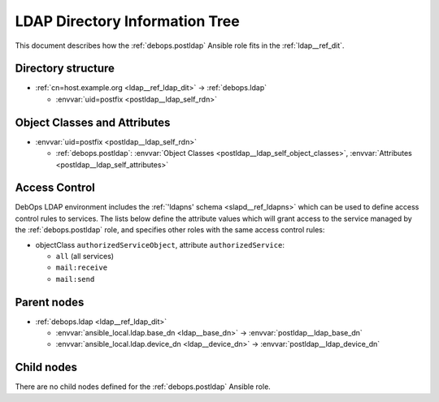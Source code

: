 .. _postldap__ref_ldap_dit:

LDAP Directory Information Tree
===============================

This document describes how the :ref:`debops.postldap` Ansible role fits in the
:ref:`ldap__ref_dit`.


Directory structure
-------------------

- :ref:`cn=host.example.org <ldap__ref_ldap_dit>` -> :ref:`debops.ldap`

  - :envvar:`uid=postfix <postldap__ldap_self_rdn>`


Object Classes and Attributes
-----------------------------

- :envvar:`uid=postfix <postldap__ldap_self_rdn>`

  - :ref:`debops.postldap`: :envvar:`Object Classes <postldap__ldap_self_object_classes>`, :envvar:`Attributes <postldap__ldap_self_attributes>`


.. _postldap__ref_ldap_dit_access:

Access Control
--------------

DebOps LDAP environment includes the :ref:`'ldapns' schema <slapd__ref_ldapns>`
which can be used to define access control rules to services. The lists below
define the attribute values which will grant access to the service managed by
the :ref:`debops.postldap` role, and specifies other roles with the same
access control rules:

- objectClass ``authorizedServiceObject``, attribute ``authorizedService``:

  - ``all`` (all services)
  - ``mail:receive``
  - ``mail:send``


Parent nodes
------------

- :ref:`debops.ldap <ldap__ref_ldap_dit>`

  - :envvar:`ansible_local.ldap.base_dn <ldap__base_dn>` -> :envvar:`postldap__ldap_base_dn`

  - :envvar:`ansible_local.ldap.device_dn <ldap__device_dn>` -> :envvar:`postldap__ldap_device_dn`


Child nodes
-----------

There are no child nodes defined for the :ref:`debops.postldap` Ansible role.
